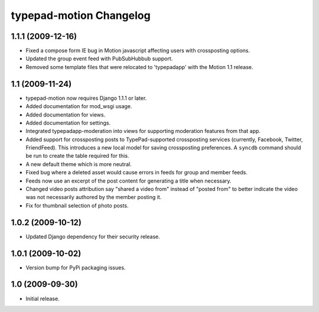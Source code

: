typepad-motion Changelog
========================

1.1.1 (2009-12-16)
------------------

* Fixed a compose form IE bug in Motion javascript affecting users with crossposting options.
* Updated the group event feed with PubSubHubbub support.
* Removed some template files that were relocated to 'typepadapp' with the Motion 1.1 release.


1.1 (2009-11-24)
----------------

* typepad-motion now requires Django 1.1.1 or later.
* Added documentation for mod_wsgi usage.
* Added documentation for views.
* Added documentation for settings.
* Integrated typepadapp-moderation into views for supporting moderation features from that app.
* Added support for crossposting posts to TypePad-supported crossposting services (currently, Facebook, Twitter, FriendFeed). This introduces a new local model for saving crossposting preferences. A ``syncdb`` command should be run to create the table required for this.
* A new default theme which is more neutral.
* Fixed bug where a deleted asset would cause errors in feeds for group and member feeds.
* Feeds now use an excerpt of the post content for generating a title when necessary.
* Changed video posts attribution say "shared a video from" instead of "posted from" to better indicate the video was not necessarily authored by the member posting it.
* Fix for thumbnail selection of photo posts.


1.0.2 (2009-10-12)
------------------

* Updated Django dependency for their security release.


1.0.1 (2009-10-02)
------------------

* Version bump for PyPi packaging issues.


1.0 (2009-09-30)
----------------

* Initial release.
